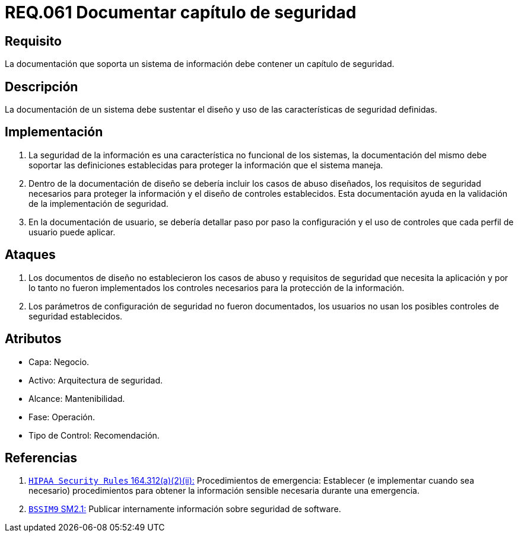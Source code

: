 :slug: rules/061/
:category: rules
:description: En el presente documento se detallan los requerimientos de seguridad relacionados a la gestión de la documentación que prinda soporte en todo sistema de una organización. Por lo tanto, se recomienda que se dedique al menos un capítulo donde se traten temas de seguridad del sistema.
:keywords: Documentación, Sistema, Soporte, Capítulo, Organización, Seguridad.
:rules: yes

= REQ.061 Documentar capítulo de seguridad

== Requisito

La documentación que soporta un sistema de información
debe contener un capítulo de seguridad.

== Descripción

La documentación de un sistema
debe sustentar el diseño
y uso de las características de seguridad definidas.

== Implementación

. La seguridad de la información
es una característica no funcional de los sistemas,
la documentación del mismo
debe soportar las definiciones establecidas
para proteger la información que el sistema maneja.

. Dentro de la documentación de diseño
se debería incluir los casos de abuso diseñados,
los requisitos de seguridad necesarios
para proteger la información
y el diseño de controles establecidos.
Esta documentación ayuda en la validación
de la implementación de seguridad.

. En la documentación de usuario,
se debería detallar paso por paso
la configuración y el uso de controles
que cada perfil de usuario puede aplicar.

== Ataques

. Los documentos de diseño
no establecieron los casos de abuso
y requisitos de seguridad
que necesita la aplicación
y por lo tanto
no fueron implementados los controles necesarios
para la protección de la información.

. Los parámetros de configuración de seguridad no fueron documentados,
los usuarios no usan los posibles controles de seguridad establecidos.

== Atributos

* Capa: Negocio.
* Activo: Arquitectura de seguridad.
* Alcance: Mantenibilidad.
* Fase: Operación.
* Tipo de Control: Recomendación.

== Referencias

. [[r1]] link:https://www.law.cornell.edu/cfr/text/45/164.312[`HIPAA Security Rules` 164.312(a)(2)(ii):]
Procedimientos de emergencia:
Establecer (e implementar cuando sea necesario)
procedimientos para obtener la información sensible necesaria
durante una emergencia.

. [[r2]] link:https://www.bsimm.com/framework/governance/software-security-metrics-strategy.html[`BSSIM9` SM2.1:]
Publicar internamente información sobre seguridad de software.
